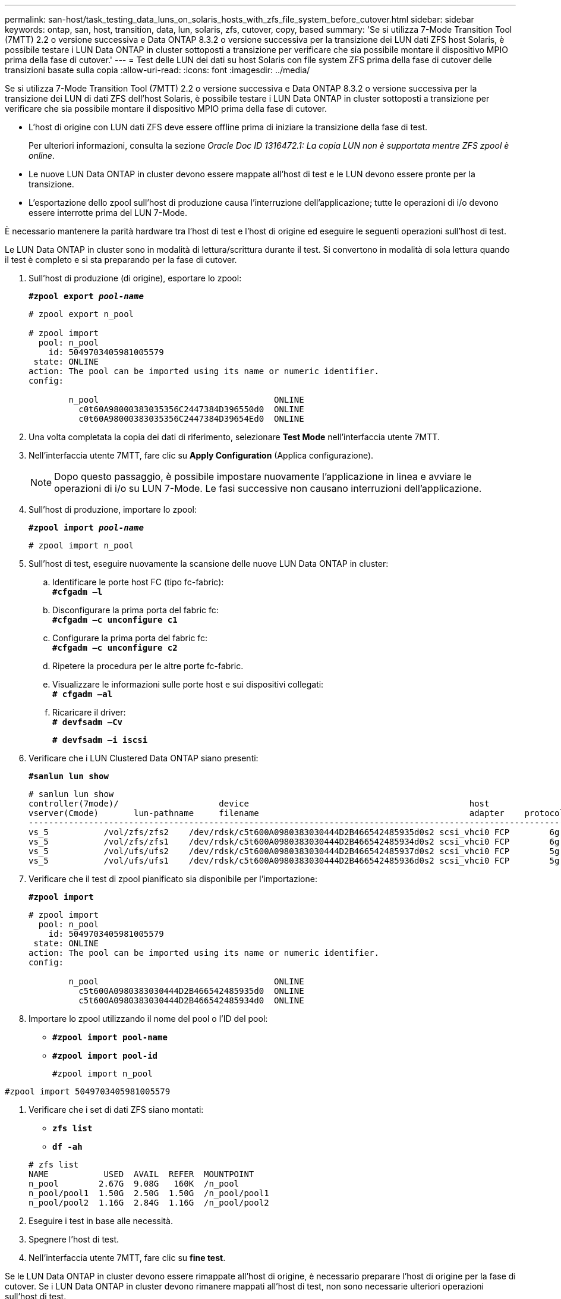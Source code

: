 ---
permalink: san-host/task_testing_data_luns_on_solaris_hosts_with_zfs_file_system_before_cutover.html 
sidebar: sidebar 
keywords: ontap, san, host, transition, data, lun, solaris, zfs, cutover, copy, based 
summary: 'Se si utilizza 7-Mode Transition Tool (7MTT) 2.2 o versione successiva e Data ONTAP 8.3.2 o versione successiva per la transizione dei LUN dati ZFS host Solaris, è possibile testare i LUN Data ONTAP in cluster sottoposti a transizione per verificare che sia possibile montare il dispositivo MPIO prima della fase di cutover.' 
---
= Test delle LUN dei dati su host Solaris con file system ZFS prima della fase di cutover delle transizioni basate sulla copia
:allow-uri-read: 
:icons: font
:imagesdir: ../media/


[role="lead"]
Se si utilizza 7-Mode Transition Tool (7MTT) 2.2 o versione successiva e Data ONTAP 8.3.2 o versione successiva per la transizione dei LUN di dati ZFS dell'host Solaris, è possibile testare i LUN Data ONTAP in cluster sottoposti a transizione per verificare che sia possibile montare il dispositivo MPIO prima della fase di cutover.

* L'host di origine con LUN dati ZFS deve essere offline prima di iniziare la transizione della fase di test.
+
Per ulteriori informazioni, consulta la sezione _Oracle Doc ID 1316472.1: La copia LUN non è supportata mentre ZFS zpool è online_.

* Le nuove LUN Data ONTAP in cluster devono essere mappate all'host di test e le LUN devono essere pronte per la transizione.
* L'esportazione dello zpool sull'host di produzione causa l'interruzione dell'applicazione; tutte le operazioni di i/o devono essere interrotte prima del LUN 7-Mode.


È necessario mantenere la parità hardware tra l'host di test e l'host di origine ed eseguire le seguenti operazioni sull'host di test.

Le LUN Data ONTAP in cluster sono in modalità di lettura/scrittura durante il test. Si convertono in modalità di sola lettura quando il test è completo e si sta preparando per la fase di cutover.

. Sull'host di produzione (di origine), esportare lo zpool:
+
`*#zpool export _pool-name_*`

+
[listing]
----
# zpool export n_pool

# zpool import
  pool: n_pool
    id: 5049703405981005579
 state: ONLINE
action: The pool can be imported using its name or numeric identifier.
config:

        n_pool                                   ONLINE
          c0t60A98000383035356C2447384D396550d0  ONLINE
          c0t60A98000383035356C2447384D39654Ed0  ONLINE
----
. Una volta completata la copia dei dati di riferimento, selezionare *Test Mode* nell'interfaccia utente 7MTT.
. Nell'interfaccia utente 7MTT, fare clic su *Apply Configuration* (Applica configurazione).
+

NOTE: Dopo questo passaggio, è possibile impostare nuovamente l'applicazione in linea e avviare le operazioni di i/o su LUN 7-Mode. Le fasi successive non causano interruzioni dell'applicazione.

. Sull'host di produzione, importare lo zpool:
+
`*#zpool import _pool-name_*`

+
[listing]
----
# zpool import n_pool
----
. Sull'host di test, eseguire nuovamente la scansione delle nuove LUN Data ONTAP in cluster:
+
.. Identificare le porte host FC (tipo fc-fabric): +
`*#cfgadm –l*`
.. Disconfigurare la prima porta del fabric fc: +
`*#cfgadm –c unconfigure c1*`
.. Configurare la prima porta del fabric fc: +
`*#cfgadm –c unconfigure c2*`
.. Ripetere la procedura per le altre porte fc-fabric.
.. Visualizzare le informazioni sulle porte host e sui dispositivi collegati: +
`*# cfgadm –al*`
.. Ricaricare il driver: +
`*# devfsadm –Cv*`
+
`*# devfsadm –i iscsi*`



. Verificare che i LUN Clustered Data ONTAP siano presenti:
+
`*#sanlun lun show*`

+
[listing]
----
# sanlun lun show
controller(7mode)/                    device                                            host                  lun
vserver(Cmode)       lun-pathname     filename                                          adapter    protocol   size    mode
--------------------------------------------------------------------------------------------------------------------------
vs_5           /vol/zfs/zfs2    /dev/rdsk/c5t600A0980383030444D2B466542485935d0s2 scsi_vhci0 FCP        6g      C
vs_5           /vol/zfs/zfs1    /dev/rdsk/c5t600A0980383030444D2B466542485934d0s2 scsi_vhci0 FCP        6g      C
vs_5           /vol/ufs/ufs2    /dev/rdsk/c5t600A0980383030444D2B466542485937d0s2 scsi_vhci0 FCP        5g      C
vs_5           /vol/ufs/ufs1    /dev/rdsk/c5t600A0980383030444D2B466542485936d0s2 scsi_vhci0 FCP        5g      C
----
. Verificare che il test di zpool pianificato sia disponibile per l'importazione:
+
`*#zpool import*`

+
[listing]
----
# zpool import
  pool: n_pool
    id: 5049703405981005579
 state: ONLINE
action: The pool can be imported using its name or numeric identifier.
config:

        n_pool                                   ONLINE
          c5t600A0980383030444D2B466542485935d0  ONLINE
          c5t600A0980383030444D2B466542485934d0  ONLINE
----
. Importare lo zpool utilizzando il nome del pool o l'ID del pool:
+
** `*#zpool import pool-name*`
** `*#zpool import pool-id*`


+
[listing]
----
#zpool import n_pool
----
+
+

+
[listing]
----
#zpool import 5049703405981005579
----
. Verificare che i set di dati ZFS siano montati:
+
** `*zfs list*`
** `*df -ah*`


+
[listing]
----
# zfs list
NAME           USED  AVAIL  REFER  MOUNTPOINT
n_pool        2.67G  9.08G   160K  /n_pool
n_pool/pool1  1.50G  2.50G  1.50G  /n_pool/pool1
n_pool/pool2  1.16G  2.84G  1.16G  /n_pool/pool2
----
. Eseguire i test in base alle necessità.
. Spegnere l'host di test.
. Nell'interfaccia utente 7MTT, fare clic su *fine test*.


Se le LUN Data ONTAP in cluster devono essere rimappate all'host di origine, è necessario preparare l'host di origine per la fase di cutover. Se i LUN Data ONTAP in cluster devono rimanere mappati all'host di test, non sono necessarie ulteriori operazioni sull'host di test.
